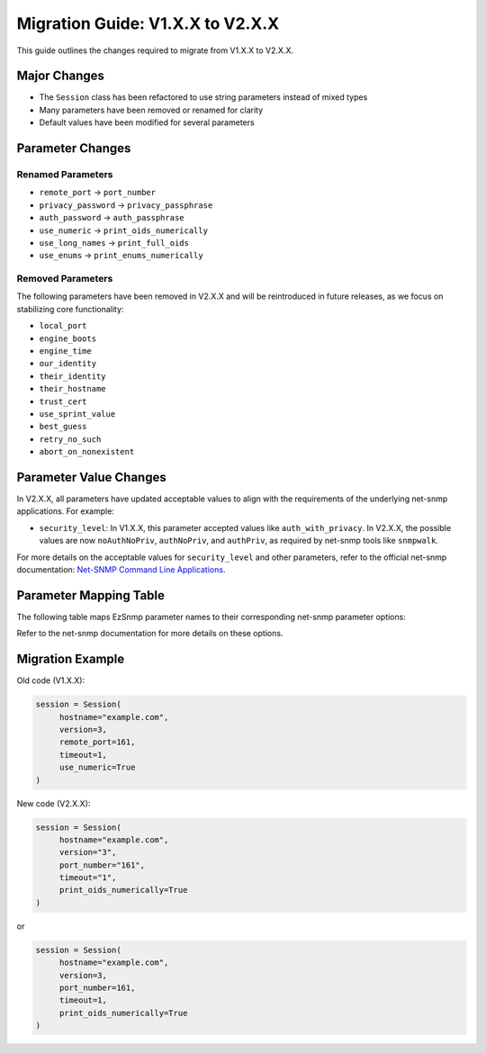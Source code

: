 Migration Guide: V1.X.X to V2.X.X
=================================

This guide outlines the changes required to migrate from V1.X.X to V2.X.X.

Major Changes
-------------

- The ``Session`` class has been refactored to use string parameters instead of mixed types
- Many parameters have been removed or renamed for clarity
- Default values have been modified for several parameters

Parameter Changes
-----------------

Renamed Parameters
~~~~~~~~~~~~~~~~~~

- ``remote_port`` → ``port_number``
- ``privacy_password`` → ``privacy_passphrase``
- ``auth_password`` → ``auth_passphrase``
- ``use_numeric`` → ``print_oids_numerically``
- ``use_long_names`` → ``print_full_oids``
- ``use_enums`` → ``print_enums_numerically``

Removed Parameters
~~~~~~~~~~~~~~~~~~

The following parameters have been removed in V2.X.X and will be reintroduced in future releases, 
as we focus on stabilizing core functionality:

- ``local_port``
- ``engine_boots`` 
- ``engine_time``
- ``our_identity``
- ``their_identity``
- ``their_hostname``
- ``trust_cert``
- ``use_sprint_value``
- ``best_guess``
- ``retry_no_such``
- ``abort_on_nonexistent``

Parameter Value Changes
-----------------------

In V2.X.X, all parameters have updated acceptable values to align with the requirements of the underlying net-snmp applications. For example:

- ``security_level``: In V1.X.X, this parameter accepted values like ``auth_with_privacy``. In V2.X.X, the possible values are now ``noAuthNoPriv``, ``authNoPriv``, and ``authPriv``, as required by net-snmp tools like ``snmpwalk``.

For more details on the acceptable values for ``security_level`` and other parameters, refer to the 
official net-snmp documentation: `Net-SNMP Command Line Applications 
<http://www.net-snmp.org/docs/man/snmpcmd.html>`_.

Parameter Mapping Table
-----------------------

The following table maps EzSnmp parameter names to their corresponding net-snmp parameter options:

+----------------------+-------------------------------+
| EzSnmp Parameter     | Net-SNMP Parameter Option     |
+======================+===============================+
| ``security_level``   | ``-l LEVEL``                 |
| ``auth_protocol``    | ``-a PROTOCOL``              |
| ``auth_passphrase``  | ``-A PASSPHRASE``            |
| ``privacy_protocol`` | ``-x PROTOCOL``              |
| ``privacy_passphrase`` | ``-X PASSPHRASE``          |
| ``context_name``     | ``-n CONTEXT``               |
| ``engine_id``        | ``-e ENGINE-ID``             |
| ``timeout``          | ``-t TIMEOUT``               |
| ``retries``          | ``-r RETRIES``               |
+----------------------+-------------------------------+

Refer to the net-snmp documentation for more details on these options.

Migration Example
-----------------

Old code (V1.X.X):

.. code-block:: python

     session = Session(
          hostname="example.com",
          version=3,
          remote_port=161,
          timeout=1,
          use_numeric=True
     )

New code (V2.X.X):

.. code-block:: python

     session = Session(
          hostname="example.com",
          version="3",
          port_number="161",
          timeout="1",
          print_oids_numerically=True
     )

or

.. code-block:: python

     session = Session(
          hostname="example.com",
          version=3,
          port_number=161,
          timeout=1,
          print_oids_numerically=True
     )